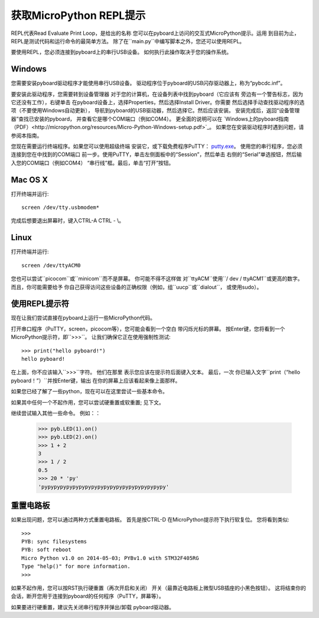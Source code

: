 获取MicroPython REPL提示
=================================

REPL代表Read Evaluate Print Loop，是给出的名称
您可以在pyboard上访问的交互式MicroPython提示。运用
到目前为止，REPL是测试代码和运行命令的最简单方法。
除了在``main.py``中编写脚本之外，您还可以使用REPL。

要使用REPL，您必须连接到pyboard上的串行USB设备。
如何执行此操作取决于您的操作系统。

Windows
-------

您需要安装pyboard驱动程序才能使用串行USB设备。
驱动程序位于pyboard的USB闪存驱动器上，称为“pybcdc.inf”。

要安装此驱动程序，您需要转到设备管理器
对于您的计算机，在设备列表中找到pyboard（它应该有
旁边有一个警告标志，因为它还没有工作），右键单击
在pyboard设备上，选择Properties，然后选择Install Driver。你需要
然后选择手动查找驱动程序的选项（不要使用Windows自动更新），
导航到pyboard的USB驱动器，然后选择它。然后应该安装。
安装完成后，返回“设备管理器”查找已安装的pyboard，
并查看它是哪个COM端口（例如COM4）。
更全面的说明可以在
`Windows上的pyboard指南（PDF）<http://micropython.org/resources/Micro-Python-Windows-setup.pdf>`_。
如果您在安装驱动程序时遇到问题，请参阅本指南。

您现在需要运行终端程序。如果您可以使用超级终端
安装它，或下载免费程序PuTTY：
`putty.exe <http://www.chiark.greenend.org.uk/~sgtatham/putty/download.html>`_。
使用您的串行程序，您必须连接到您在中找到的COM端口
前一步。使用PuTTY，单击左侧面板中的“Session”，然后单击
右侧的“Serial”单选按钮，然后输入您的COM端口（例如COM4）
“串行线”框。最后，单击“打开”按钮。

Mac OS X
--------

打开终端并运行::

    screen /dev/tty.usbmodem*
    
完成后想要退出屏幕时，键入CTRL-A CTRL  -  \\。

Linux
-----

打开终端并运行::

    screen /dev/ttyACM0
    
您也可以尝试``picocom``或``minicom``而不是屏幕。 你可能不得不这样做
对``ttyACM``使用``/ dev / ttyACM1``或更高的数字。 而且，你可能需要给予
你自己获得访问这些设备的正确权限（例如，组``uucp``或``dialout``，
或使用sudo）。

使用REPL提示符
---------------------

现在让我们尝试直接在pyboard上运行一些MicroPython代码。

打开串口程序（PuTTY，screen，picocom等），您可能会看到一个空白
带闪烁光标的屏幕。 按Enter键，您将看到一个
MicroPython提示符，即``>>>``。 让我们确保它正在使用强制性测试::
    >>> print("hello pyboard!")
    hello pyboard!

在上面，你不应该输入``>>>``字符。 他们在那里
表示您应该在提示符后面键入文本。 最后，一次
你已输入文字``print（“hello pyboard！”）``并按Enter键，输出
在你的屏幕上应该看起来像上面那样。

如果您已经了解了一些python，现在可以在这里尝试一些基本命令。

如果其中任何一个不起作用，您可以尝试硬重置或软重置;
见下文。

继续尝试输入其他一些命令。 例如：：

    >>> pyb.LED(1).on()
    >>> pyb.LED(2).on()
    >>> 1 + 2
    3
    >>> 1 / 2
    0.5
    >>> 20 * 'py'
    'pypypypypypypypypypypypypypypypypypypypy'

重置电路板
-------------------

如果出现问题，您可以通过两种方式重置电路板。 首先是按CTRL-D
在MicroPython提示符下执行软复位。 您将看到类似::

    >>> 
    PYB: sync filesystems
    PYB: soft reboot
    Micro Python v1.0 on 2014-05-03; PYBv1.0 with STM32F405RG
    Type "help()" for more information.
    >>>

如果不起作用，您可以按RST执行硬重置（再次开启和关闭）
开关（最靠近电路板上微型USB插座的小黑色按钮）。 这将结束你的
会话，断开您用于连接到pyboard的任何程序（PuTTY，屏幕等）。

如果要进行硬重置，建议先关闭串行程序并弹出/卸载
pyboard驱动器。
